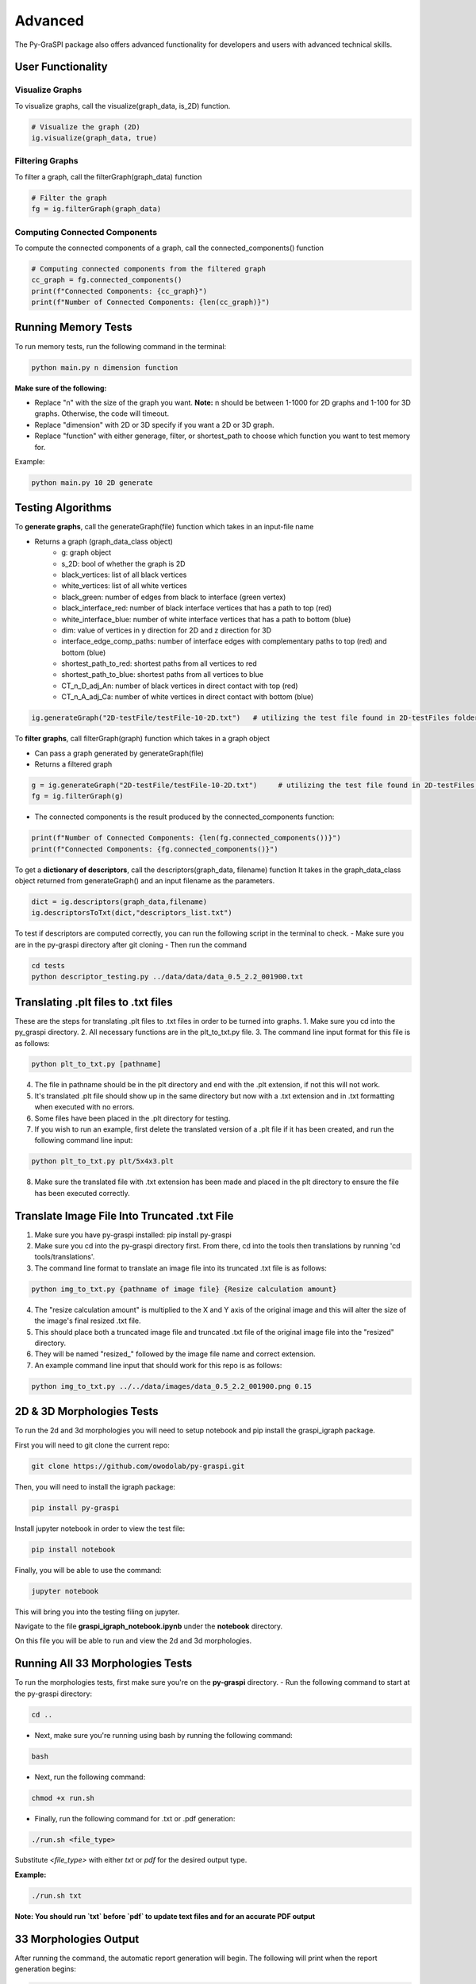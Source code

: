 .. _advanced:

==============================================
Advanced
==============================================
The Py-GraSPI package also offers advanced functionality for developers and users with advanced
technical skills.

User Functionality
==================

Visualize Graphs
~~~~~~~~~~~~~~~~

To visualize graphs, call the visualize(graph_data, is_2D) function.

.. code-block:: python

    # Visualize the graph (2D)
    ig.visualize(graph_data, true)

Filtering Graphs
~~~~~~~~~~~~~~~~
To filter a graph, call the filterGraph(graph_data) function

.. code-block:: python

    # Filter the graph
    fg = ig.filterGraph(graph_data)

Computing Connected Components
~~~~~~~~~~~~~~~~~~~~~~~~~~~~~~~~
To compute the connected components of a graph, call the connected_components() function

.. code-block:: python

    # Computing connected components from the filtered graph
    cc_graph = fg.connected_components()
    print(f"Connected Components: {cc_graph}")
    print(f"Number of Connected Components: {len(cc_graph)}")


Running Memory Tests
====================

To run memory tests, run the following command in the terminal:

.. code-block:: bash

    python main.py n dimension function

**Make sure of the following:**

* Replace "n" with the size of the graph you want. **Note:** n should be between 1-1000 for 2D graphs and 1-100 for 3D graphs. Otherwise, the code will timeout.
* Replace "dimension" with 2D or 3D specify if you want a 2D or 3D graph.
* Replace "function" with either generage, filter, or shortest_path to choose which function you want to test memory for.

Example:

.. code-block:: bash

    python main.py 10 2D generate

Testing Algorithms
==================

To **generate graphs**, call the generateGraph(file) function which takes in an input-file name

- Returns a graph (graph_data_class object)
    - g: graph object
    - s_2D: bool of whether the graph is 2D
    - black_vertices: list of all black vertices
    - white_vertices: list of all white vertices
    - black_green: number of edges from black to interface (green vertex)
    - black_interface_red: number of black interface vertices that has a path to top (red)
    - white_interface_blue: number of white interface vertices that has a path to bottom (blue)
    - dim: value of vertices in y direction for 2D and z direction for 3D
    - interface_edge_comp_paths: number of interface edges with complementary paths to top (red) and bottom (blue)
    - shortest_path_to_red: shortest paths from all vertices to red
    - shortest_path_to_blue: shortest paths from all vertices to blue
    - CT_n_D_adj_An: number of black vertices in direct contact with top (red)
    - CT_n_A_adj_Ca: number of white vertices in direct contact with bottom (blue)

.. code-block:: bash

    ig.generateGraph("2D-testFile/testFile-10-2D.txt")   # utilizing the test file found in 2D-testFiles folder as an example

To **filter graphs**, call filterGraph(graph) function which takes in a graph object

- Can pass a graph generated by generateGraph(file)
- Returns a filtered graph

.. code-block:: bash

    g = ig.generateGraph("2D-testFile/testFile-10-2D.txt")     # utilizing the test file found in 2D-testFiles folder as an example
    fg = ig.filterGraph(g)

- The connected components is the result produced by the connected_components function:

.. code-block:: bash

    print(f"Number of Connected Components: {len(fg.connected_components())}")
    print(f"Connected Components: {fg.connected_components()}")

To get a **dictionary of descriptors**, call the descriptors(graph_data, filename) function
It takes in the graph_data_class object returned from generateGraph() and an input filename as the parameters.

.. code-block:: python

    dict = ig.descriptors(graph_data,filename)
    ig.descriptorsToTxt(dict,"descriptors_list.txt")

To test if descriptors are computed correctly, you can run the following script in the terminal to check.
- Make sure you are in the py-graspi directory after git cloning
- Then run the command

.. code-block:: bash

    cd tests
    python descriptor_testing.py ../data/data/data_0.5_2.2_001900.txt

Translating .plt files to .txt files
========================================

These are the steps for translating .plt files to .txt files in order to be turned into graphs.
1. Make sure you cd into the py_graspi directory.
2. All necessary functions are in the plt_to_txt.py file.
3. The command line input format for this file is as follows:

.. code-block:: bash

    python plt_to_txt.py [pathname]

4. The file in pathname should be in the plt directory and end with the .plt extension, if not this will not work.
5. It's translated .plt file should show up in the same directory but now with a .txt extension and in .txt formatting when executed with no errors.
6. Some files have been placed in the .plt directory for testing.
7. If you wish to run an example, first delete the translated version of a .plt file if it has been created, and run the following command line input:

.. code-block:: bash

    python plt_to_txt.py plt/5x4x3.plt

8. Make sure the translated file with .txt extension has been made and placed in the plt directory to ensure the file has been executed correctly.

Translate Image File Into Truncated .txt File
==========================================================

1. Make sure you have py-graspi installed: pip install py-graspi
2. Make sure you cd into the py-graspi directory first. From there, cd into the tools then translations by running 'cd tools/translations'.
3. The command line format to translate an image file into its truncated .txt file is as follows:

.. code-block:: bash

    python img_to_txt.py {pathname of image file} {Resize calculation amount}

4. The "resize calculation amount" is multiplied to the X and Y axis of the original image and this will alter the size of the image's final resized .txt file.
5. This should place both a truncated image file and truncated .txt file of the original image file into the "resized" directory.
6. They will be named "resized_" followed by the image file name and correct extension.
7. An example command line input that should work for this repo is as follows:

.. code-block:: bash

    python img_to_txt.py ../../data/images/data_0.5_2.2_001900.png 0.15

2D & 3D Morphologies Tests
========================================

To run the 2d and 3d morphologies you will need to setup notebook and pip install the graspi_igraph package.

First you will need to git clone the current repo:

.. code-block:: bash

    git clone https://github.com/owodolab/py-graspi.git

Then, you will need to install the igraph package:

.. code-block:: bash

    pip install py-graspi

Install jupyter notebook in order to view the test file:

.. code-block:: bash

    pip install notebook

Finally, you will be able to use the command:

.. code-block:: bash

    jupyter notebook

This will bring you into the testing filing on jupyter.

Navigate to the file **graspi_igraph_notebook.ipynb** under the **notebook** directory.

On this file you will be able to run and view the 2d and 3d morphologies.

Running All 33 Morphologies Tests
=========================================

To run the morphologies tests, first make sure you're on the **py-graspi** directory.
- Run the following command to start at the py-graspi directory:

.. code-block:: bash

    cd ..

- Next, make sure you're running using bash by running the following command:

.. code-block:: bash

    bash

- Next, run the following command:

.. code-block:: bash

    chmod +x run.sh

- Finally, run the following command for .txt or .pdf generation:

.. code-block:: bash

    ./run.sh <file_type>

Substitute `<file_type>` with either `txt` or `pdf` for the desired output type.

**Example:**

.. code-block:: bash

    ./run.sh txt

**Note: You should run `txt` before `pdf` to update text files and for an accurate PDF output**

33 Morphologies Output
==========================

After running the command, the automatic report generation will begin.
The following will print when the report generation begins:

.. code-block::

    Generating PDF (If on pdf mode)
    Generating Text Files

As the script is running, the following will print for which microstructure it is on

.. code-block::

Executing <test_file>

After a few minutes, the following will print once the report has been created

.. code-block::

    Text Files Generated
    PDF Generated (If on pdf mode)

**Viewing 33 Morphologies Output**

**For text files**, navigate to the results directory by using the following command:

.. code-block:: bash

    cd data/results

- Use the following command to view the list of text files generated:

.. code-block:: bash

    ls

- To view the result in each file, run the following command:

.. code-block:: bash

    cat <result_file_name>

- Replace `<result_file_name>` with any of the files outputted by running `ls`
Example:

.. code-block:: bash

    cat descriptors-data_0.514_2.4_000220.txt

**If using pdf mode**, the PDF should automattically open upon completion.
If the pdf does not automatically pop up, use the following commands, making sure you're on the `py-graspi` directory:

- On Windows

.. code-block:: bash

    start py_graspi/test_results.pdf

- On MacOS

.. code-block:: bash

    open py_graspi/test_results.pdf

- On Linux

.. code-block:: bash

    evince py_graspi/test_results.pdf

If evince is not installed, run this first:

.. code-block:: bash

    sudo apt install evince

Tortuosity HeatMap Visualization
=======================================

This are the steps for visualizing tortuosity via HeatMap.
1. Make sure you cd into the py-graspi directory, then into tools then tortousity. Run cd tools/tortousity to get there.
2. All necessary functions are in the tortuosity.py file.
3. Code necessary to visualize the tortuosity HeatMap is as follows:

.. code-block:: bash

    python tortuosity.py {pathname of file}

4. This code will only work if the IdTortuosityBlackToRed descriptors of this file
have been found and outputted to it's corresponding file in the distances directory.
5. For now there are some file examples in this directory so an example code
to visualize a heatmap is as follows:

.. code-block:: bash

    python tortuosity.py ../../data/data/data_0.5_2.2_001900.txt

6. First a tortuosity heatmap will output for Black To Red vertices.
7. Exit out of this pop up window.
8. Second a totuosity heatmap will output for White to Blue vertices.
9. Exit out of this pop up Window.

* A HeatMap should show up with a HeatMap Bar to the right of the HeatMap.
* Based on current implementation, this HeatMap outputs tort values of each vertex and that value is used to color in the Heatmap based on the HeatMap Bar.
* Read the side bar to the right to understand the cyclic gradiant coloring.
* Following is the matplotlib api section for more information on this gradiant: https://matplotlib.org/stable/users/explain/colors/colormaps.html#cyclic

Jupyter NoteBook to Visualize HeatMap
=========================================

1. Make sure Jupyter Notebook is installed:

.. code-block:: bash

    pip install jupyter

2. Run jupyter notebook with following command:

.. code-block:: bash

    jupyter notebook

3. Open up `tortuosity.ipynb` under the `py_graspi` directory.
4. Click the Run tab on the top.
5. Click "Run All Cells"
6. Wait a bit and the HeatMaps of some files will be created and visualized.

Mycelium Filtered Vertices Visualization
=========================================

This section explains how to visualize a mycelium image by both it's white and black vertices filtered versions.
The mycelium image used is included in the "images" directory called "mycelium.png".

The following are steps on how to visualize the graph from this image.
1. Make sure you have py-graspi installed: pip install py-graspi
2. Make sure you cd into py-graspi directory first.
3. The command line format input is as follows

.. code-block:: bash

    python myceliumTest.py {pathname of image file} {Resize calculation amount}

4. The input is the same as the translation input from image files to .txt files, it will create a new .img and .txt file for it in the "resized" directory.
5. The image input pathname must be in the "images" directory.
6. If you wish to not resize the original image just input a '1' for the Resize calculation amount, this will keep the original size.
7. Example command line input is as follows:

.. code-block:: bash

    python myceliumTest.py ../../data/images/data_0.5_2.2_001900.png 0.15

8. This creates a truncated version of the mycelium image (for runtime purposes) and outputs the largest subgraph of the following filtered graphs:
   1. The first one is a white only vertex graph
   2. The second one is a black only vertex graph.

Mycelium Filtered Vertices Interactivity
=========================================

1. Follow these steps to run through different interactive features after running the myceliumTest.py file
2. On the bottom left of the window, there will be some built-in mathplotlib tools in the following order: "Reset Home Button," "Undo," "Redo," "Drag and Pull Move Mode," "Zoom in Mode," "Configuration Settings," and "Save File."
3. The Reset Home Button, when clicked, will take you to the center of the graph no matter where you are. You may need to zoom out a couple of times, but if you do, you will resort back to the original graph visualization (not accounting for rotations).
4. We will not use these Redo/Undo buttons since they only work with the mathplotlib built-in functionalities and not my built-in ones so they may cause confusion.
5. The Drag and Pull Mode Button, when clicked, allows the user to hold a click on the graph and move around as desired. Make sure you are able to move around easily.
6. The Zoom In Mode will make it so you can crop out a rectangular area and it will automatically zoom into this area. This is helpful for easier massive zooms and can be used with the built-in zoom in/out buttons. Make sure you can zoom in with this functionality.
7. The Configuration Settings will open up a window with sliders. These sliders will change the border of the graph and get rid of white space around the graph. Play with the sliders to make sure you are able to change the border fo the graph visualization. (The bottom two sliders do not affect our graph visualization in any way, recommend not to mess with these).
8. If you wish to reset the configurations there is a "reset" button on the bottom right of this new pop up window, click this and confirm that all the settings are back to how they were originally.
9. The Save File button works just as any other save file button. This allows to save the graph visualization into your computer files.
10. There are also 4 buttons to the bottom right of the Graph in the following order: Zoom In, Zoom Out, Rotate CW, and Rotate CCW.
11. Pressing the Zoom In button which will zoom into the graph.
12. Pressing the Zoom Out button will zoom out the same amount as it zoomed in.
13. Pressing Rotate CW will rotate the graph by 30 degrees clockwise.
14. Pressing Rotate CCW will rotate the graph by 30 degrees counter-clockwise.

Generate and Run Files for Py-Graspi API Documentation
==================

In order to generate an API using sphinx, you need to follow the installation of py-graspi:

Install ghp-import in the project root directory:

.. code-block:: bash

   pip install ghp-import

To generate the rst files into the local html, run this command:

.. code-block:: bash

   sphinx-build -b html docs/source docs/build

Ensure that the files have been generated in docs/build.

To push the changes reflected on the html to the gh-pages branch on GitHub, essentially pushing changes to the site, run this command:

.. code-block:: bash

   ghp-import -n -p -f docs/build/

Go to the GitHub repo and verify that the files were pushed to the gh-pages branch

Access and verify the documentation through the following URL: https://owodolab.github.io/py-graspi/.

Update Py-Pi Package
====================

If there are changes made to the to the PyGraspi package locally, these instructions can help push to Py-Pi.

1. To install setuptools, wheel and twine, run this command in terminal:

.. code-block:: bash

   pip install setuptools wheel twine

Ensure that the project already contains setup.py, README.md, _init_.py, LICENSE and other core files.

If the current package was never pushed to PyPI, continue to step 2. If the package has already been pushed before, make sure you update the version number in the setup.py file.

2. Build the distribution files, which creates a dist/ directory containing the .tar.gz and .whl files.

First, CD into project root directory. Then, run this command in terminal:

.. code-block:: bash

   python setup.py sdist bdist_wheel

(Optional) It's safe to delete the .tar.gz and .whl file of old versions so that the correct version gets pushed to PyPI

3. Login to PyPI, and in settings

4. Use twine to upload the distribution securely by running this command in terminal:

.. code-block:: bash

   twine upload dist/*

When prompted for your API token, retrieve the API token that you can generate from PyPI. The token will not be visible on the terminal, so press enter after entering the token.

Verify that the new version has been uploaded successfully at the link https://pypi.org/project/py-graspi/